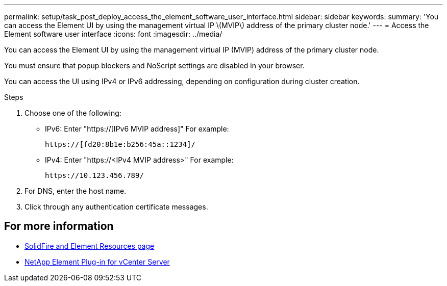 ---
permalink: setup/task_post_deploy_access_the_element_software_user_interface.html
sidebar: sidebar
keywords:
summary: 'You can access the Element UI by using the management virtual IP \(MVIP\) address of the primary cluster node.'
---
= Access the Element software user interface
:icons: font
:imagesdir: ../media/

[.lead]
You can access the Element UI by using the management virtual IP (MVIP) address of the primary cluster node.

You must ensure that popup blockers and NoScript settings are disabled in your browser.

You can access the UI using IPv4 or IPv6 addressing, depending on configuration during cluster creation.

.Steps

. Choose one of the following:
 ** IPv6: Enter "https://[IPv6 MVIP address]"  For example:
+
----
https://[fd20:8b1e:b256:45a::1234]/
----

 ** IPv4: Enter "https://<IPv4 MVIP address>" For example:
+
----
https://10.123.456.789/
----
. For DNS, enter the host name.
. Click through any authentication certificate messages.



== For more information
* https://www.netapp.com/data-storage/solidfire/documentation[SolidFire and Element Resources page^]
* https://docs.netapp.com/us-en/vcp/index.html[NetApp Element Plug-in for vCenter Server^]

